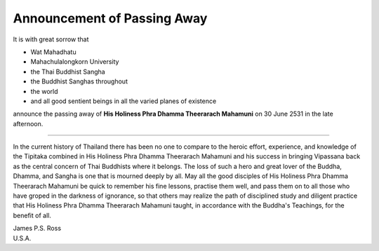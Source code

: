 Announcement of Passing Away
=============================

It is with great sorrow that

* Wat Mahadhatu
* Mahachulalongkorn University
* the Thai Buddhist Sangha
* the Buddhist Sanghas throughout
* the world
* and all good sentient beings in all the varied planes of existence

announce the passing away of **His Holiness Phra Dhamma Theerarach Mahamuni** on 30 June 2531 in the late afternoon.

----

In the current history of Thailand there has been no one to compare to the heroic effort, experience, and knowledge of the Tipitaka combined in His Holiness Phra Dhamma Theerarach Mahamuni and his success in bringing Vipassana back as the central concern of Thai Buddhists where it belongs. The loss of such a hero and great lover of the Buddha, Dhamma, and Sangha is one that is mourned deeply by all. May all the good disciples of His Holiness Phra Dhamma Theerarach Mahamuni be quick to remember his fine lessons, practise them well, and pass them on to all those who have groped in the darkness of ignorance, so that others may realize the path of disciplined study and diligent practice that His Holiness Phra Dhamma Theerarach Mahamuni taught, in accordance with the Buddha's Teachings, for the benefit of all.

| James P.S. Ross
| U.S.A.

